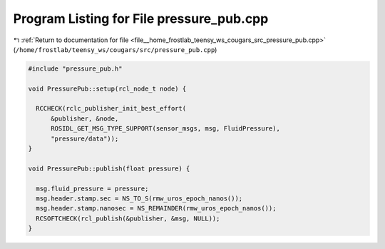 
.. _program_listing_file__home_frostlab_teensy_ws_cougars_src_pressure_pub.cpp:

Program Listing for File pressure_pub.cpp
=========================================

|exhale_lsh| :ref:`Return to documentation for file <file__home_frostlab_teensy_ws_cougars_src_pressure_pub.cpp>` (``/home/frostlab/teensy_ws/cougars/src/pressure_pub.cpp``)

.. |exhale_lsh| unicode:: U+021B0 .. UPWARDS ARROW WITH TIP LEFTWARDS

.. code-block:: cpp

   #include "pressure_pub.h"
   
   void PressurePub::setup(rcl_node_t node) {
   
     RCCHECK(rclc_publisher_init_best_effort(
         &publisher, &node,
         ROSIDL_GET_MSG_TYPE_SUPPORT(sensor_msgs, msg, FluidPressure),
         "pressure/data"));
   }
   
   void PressurePub::publish(float pressure) {
   
     msg.fluid_pressure = pressure;
     msg.header.stamp.sec = NS_TO_S(rmw_uros_epoch_nanos());
     msg.header.stamp.nanosec = NS_REMAINDER(rmw_uros_epoch_nanos());
     RCSOFTCHECK(rcl_publish(&publisher, &msg, NULL));
   }
